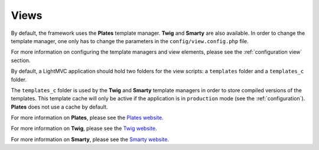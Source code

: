 .. _ViewsAnchor:

.. index:: Views

.. _views:

Views
=====

By default, the framework uses the **Plates** template manager. **Twig** and **Smarty** are also available. In order
to change the template manager, one only has to change the parameters in the ``config/view.config.php`` file.

For more information on configuring the template managers and view elements, please see the :ref:`configuration view` section.

By default, a LightMVC application should hold two folders for the view scripts:
a ``templates`` folder and a ``templates_c`` folder.

The ``templates_c`` folder is used by the **Twig** and **Smarty** template managers in order to store compiled versions
of the templates. This template cache will only be active if the application is in ``production`` mode
(see the :ref:`configuration`). **Plates** does not use a cache by default.

For more information on **Plates**, please see the `Plates website <http://platesphp.com/>`_.

For more information on **Twig**, please see the `Twig website <https://twig.symfony.com/>`_.

For more information on **Smarty**, please see the `Smarty website <https://www.smarty.net/>`_.